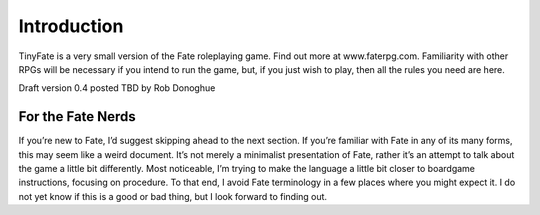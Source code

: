 Introduction
============
TinyFate is a very small version of the Fate roleplaying game. Find out more at www.faterpg.com. Familiarity with other RPGs will be necessary if you intend to run the game, but, if you just wish to play, then all the rules you need are here.

Draft version 0.4 posted TBD by Rob Donoghue

For the Fate Nerds
------------------
If you’re new to Fate, I’d suggest skipping ahead to the next section. If you’re familiar with Fate in any of its many forms, this may seem like a weird document.  It’s not merely a minimalist presentation of Fate, rather it’s an attempt to talk about the game a little bit differently. Most noticeable, I’m trying to make the language a little bit closer to boardgame instructions, focusing on procedure. To that end, I avoid Fate terminology in a few places where you might expect it. I do not yet know if this is a good or bad thing, but I look forward to finding out.

